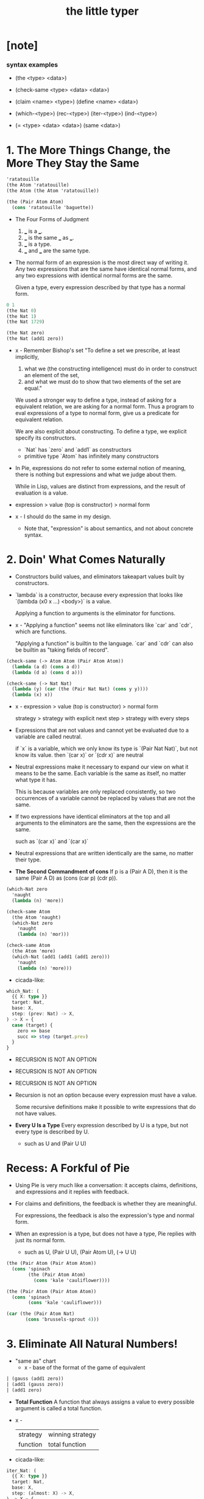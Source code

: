 #+title: the little typer

* [note]

*** syntax examples

    - (the <type> <data>)

    - (check-same <type> <data> <data>)

    - (claim <name> <type>)
      (define <name> <data>)

    - (which-<type>)
      (rec-<type>)
      (iter-<type>)
      (ind-<type>)

    - (= <type> <data> <data>)
      (same <data>)

* 1. The More Things Change, the More They Stay the Same

  #+begin_src scheme
  'ratatouille
  (the Atom 'ratatouille)
  (the Atom (the Atom 'ratatouille))

  (the (Pair Atom Atom)
    (cons 'ratatouille 'baguette))
  #+end_src

  - The Four Forms of Judgment
    1. ___ is a ___.
    2. ___ is the same ___ as ___.
    3. ___ is a type.
    4. ___ and ___ are the same type.

  - The normal form of an expression
    is the most direct way of writing it.
    Any two expressions that are the same have identical normal forms,
    and any two expressions with identical normal forms are the same.

    Given a type, every expression described by that type has a normal form.

  #+begin_src scheme
  0 1
  (the Nat 0)
  (the Nat 1)
  (the Nat 1729)

  (the Nat zero)
  (the Nat (add1 zero))
  #+end_src

  - x -
    Remember Bishop's set
    "To define a set we prescribe, at least implicitly,
    1. what we (the constructing intelligence) must do
       in order to construct an element of the set,
    2. and what we must do to show that
       two elements of the set are equal."

    We used a stronger way to define a type,
    instead of asking for a equivalent relation,
    we are asking for a normal form.
    Thus a program to eval expressions of a type to normal form,
    give us a predicate for equivalent relation.

    We are also explicit about constructing.
    To define a type, we explicit specify its constructors.
    - `Nat` has `zero` and `add1` as constructors
    - primitive type `Atom` has infinitely many constructors

  - In Pie,
    expressions do not refer to some external notion of meaning,
    there is nothing but expressions
    and what we judge about them.

    While in Lisp, values are distinct from expressions,
    and the result of evaluation is a value.

  - expression > value (top is constructor) > normal form

  - x -
    I should do the same in my design.
    - Note that,
      "expression" is about semantics,
      and not about concrete syntax.

* 2. Doin' What Comes Naturally

  - Constructors build values,
    and eliminators takeapart values built by constructors.

  - `lambda` is a constructor,
    because every expression that looks like
    `(lambda (x0 x ...) <body>)` is a value.

    Applying a function to arguments
    is the eliminator for functions.

  - x -
    "Applying a function" seems not like eliminators like
    `car` and `cdr`, which are functions.

    "Applying a function" is builtin to the language.
    `car` and `cdr` can also be builtin as
    "taking fields of record".

  #+begin_src scheme
  (check-same (-> Atom Atom (Pair Atom Atom))
    (lambda (a d) (cons a d))
    (lambda (d a) (cons d a)))

  (check-same (-> Nat Nat)
    (lambda (y) (car (the (Pair Nat Nat) (cons y y))))
    (lambda (x) x))
  #+end_src

  - x -
    expression >
    value (top is constructor) >
    normal form

    strategy >
    strategy with explicit next step >
    strategy with every steps

  - Expressions that are not values
    and cannot yet be evaluated due to a variable
    are called neutral.

    if `x` is a variable,
    which we only know its type is `(Pair Nat Nat)`,
    but not know its value.
    then `(car x)` or `(cdr x)` are neutral

  - Neutral expressions make it necessary to expand our view on
    what it means to be the same.
    Each variable is the same as itself,
    no matter what type it has.

    This is because variables are only replaced consistently,
    so two occurrences of a variable
    cannot be replaced by values that are not the same.

  - If two expressions have identical eliminators at the top
    and all arguments to the eliminators are the same,
    then the expressions are the same.

    such as `(car x)` and `(car x)`

  - Neutral expressions that are written identically
    are the same, no matter their type.

  - *The Second Commandment of cons*
    If p is a (Pair A D),
    then it is the same (Pair A D)
    as (cons (car p) (cdr p)).

  #+begin_src scheme
  (which-Nat zero
    'naught
    (lambda (n) 'more))

  (check-same Atom
    (the Atom 'naught)
    (which-Nat zero
      'naught
      (lambda (n) 'mor)))

  (check-same Atom
    (the Atom 'more)
    (which-Nat (add1 (add1 (add1 zero)))
      'naught
      (lambda (n) 'more)))
  #+end_src

  - cicada-like:

  #+begin_src typescript
  which_Nat: (
    {{ X: type }}
    target: Nat,
    base: X,
    step: (prev: Nat) -> X,
  ) -> X = {
    case (target) {
      zero => base
      succ => step (target.prev)
    }
  }
  #+end_src

  - RECURSION IS NOT AN OPTION
  - RECURSION IS NOT AN OPTION
  - RECURSION IS NOT AN OPTION

  - Recursion is not an option
    because every expression must have a value.

    Some recursive definitions make it possible
    to write expressions that do not have values.

  - *Every U Is a Type*
    Every expression described by U is a type,
    but not every type is described by U.
    - such as U and (Pair U U)

* Recess: A Forkful of Pie

  - Using Pie is very much like a conversation:
    it accepts claims, definitions, and expressions
    and it replies with feedback.

  - For claims and definitions,
    the feedback is whether they are meaningful.

    For expressions,
    the feedback is also the expression's type and normal form.

  - When an expression is a type, but does not have a type,
    Pie replies with just its normal form.
    - such as U, (Pair U U), (Pair Atom U), (-> U U)

  #+begin_src scheme
  (the (Pair Atom (Pair Atom Atom))
    (cons 'spinach
          (the (Pair Atom Atom)
            (cons 'kale 'cauliflower))))

  (the (Pair Atom (Pair Atom Atom))
    (cons 'spinach
          (cons 'kale 'cauliflower)))

  (car (the (Pair Atom Nat)
         (cons 'brussels-sprout 4)))
  #+end_src

* 3. Eliminate All Natural Numbers!

  - "same as" chart
    - x -
      base of the format of the game of equivalent

  #+begin_src scheme
  | (gauss (add1 zero))
  | (add1 (gauss zero))
  | (add1 zero)
  #+end_src

  - *Total Function*
    A function that always assigns a value
    to every possible argument is called a total function.

  - x -
    | strategy | winning strategy |
    | function | total function   |

  - cicada-like:

  #+begin_src typescript
  iter_Nat: (
    {{ X: type }}
    target: Nat,
    base: X,
    step: (almost: X) -> X,
  ) -> X = {
    case (target) {
      zero => base
      succ => step (iter_Nat (target.prev, base, step))
    }
  }

  rec_Nat: (
    {{ X: type }}
    target: Nat,
    base: X,
    step: (prev: Nat, almost: X) -> X,
  ) -> X = {
    case (target) {
      zero => base
      succ => step (
        prev = target.prev,
        almost = rec_Nat (target.prev, base, step),
      )
    }
  }

  step_add: (almost: Nat) -> Nat = succ (almost)
  add: (x: Nat, y: Nat) -> Nat = iter_Nat (x, y, step_add)

  step_gauss: (prev: Nat, almost: Nat) -> Nat = add (succ (prev), almost)
  gauss: (n: Nat) -> Nat = rec_Nat (n, zero, step_gauss)
  #+end_src

* 4. Easy as Pie

  #+begin_src typescript
  elim_Pair: (
    A: type,
    D: type,
    X: type,
    p: Pair (A, D),
    f: (A, D) -> X,
  ) -> X = f (p.car, p.cdr)
  #+end_src

* 5. Lists, Lists, and More Lists

  #+begin_src typescript
  rec_List: (
    {{ E: type, X: type }}
    target: List (E),
    base: X,
    step: (car: E, cdr: List (E), almost: X) -> X,
  ) -> X = {
    case (target) {
      null => base
      cons => step (
        car = target.car,
        cdr = target.cdr,
        almost = rec_List (target.cdr, base, step),
      )
    }
  }
  #+end_src

* 6. Precisely How Many?

  #+begin_src scheme
  (the (Vec Atom 0) vecnil)
  (the (Vec Atom 1) (vec:: 'oyster vecnil))

  (the Atom
    (head (the (Vec Atom 1) (vec:: 'oyster vecnil))))
  (the (Vec Atom 0)
    (tail (the (Vec Atom 1) (vec:: 'oyster vecnil))))
  #+end_src

  - We avoid attempting to define a non-total function
    by using a more specific type
    to rule out unwanted arguments.

  - *Use a More Specific Type*
    Make a function total
    by using a more specific type
    to rule out unwanted arguments.

  - (-> Y X) is sugar for (Pi ([y Y]) X)
    when `y` does not occur in `Y`

* 7. It All Depends On the Motive
* Recess: One Piece at a Time
* 8. Pick a Number, Any Number
* 9. Double Your Money, Get Twice as Much
* 10. It Also Depends On the List
* 11. All Lists Are Created Equal
* 12. Even Numbers Can Be Odd
* 13. Even Haf a Baker's Dozen
* 14. There's Safety in Numbers
* 15. Imagine That ...
* 16. If It's All the Same to You
* A. The Way Forward
* B. Rules Are Made to Be Spoken
